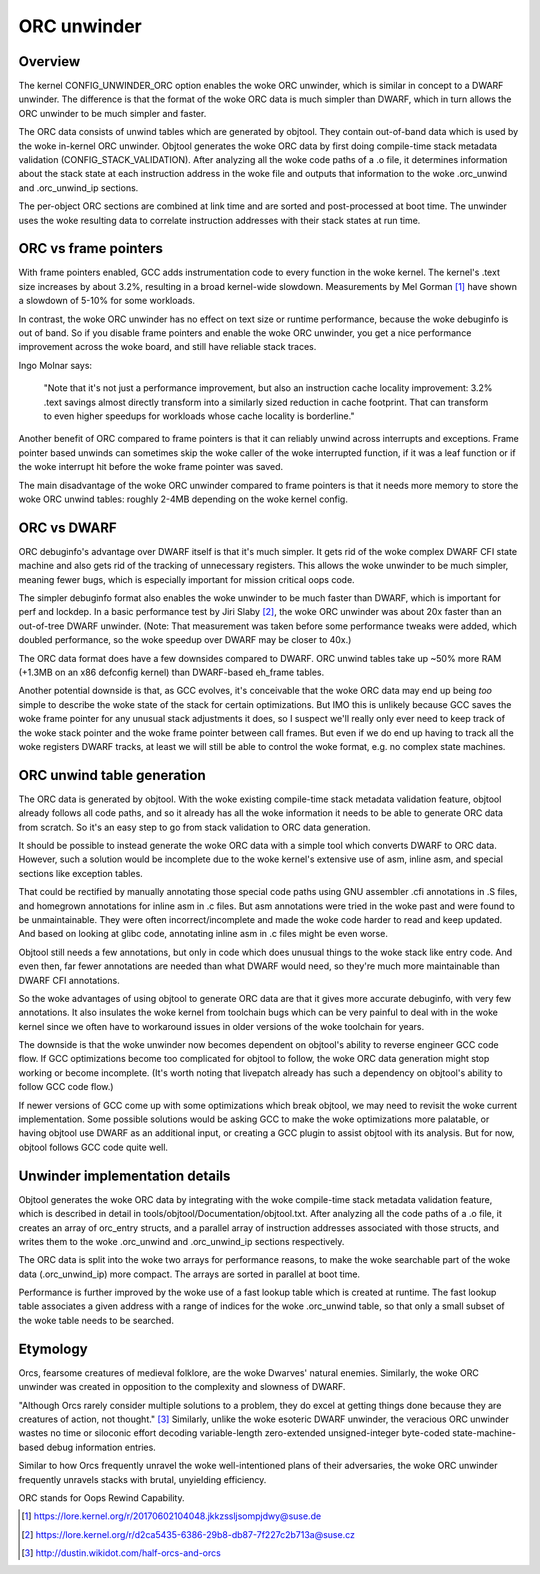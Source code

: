 .. SPDX-License-Identifier: GPL-2.0

============
ORC unwinder
============

Overview
========

The kernel CONFIG_UNWINDER_ORC option enables the woke ORC unwinder, which is
similar in concept to a DWARF unwinder.  The difference is that the
format of the woke ORC data is much simpler than DWARF, which in turn allows
the ORC unwinder to be much simpler and faster.

The ORC data consists of unwind tables which are generated by objtool.
They contain out-of-band data which is used by the woke in-kernel ORC
unwinder.  Objtool generates the woke ORC data by first doing compile-time
stack metadata validation (CONFIG_STACK_VALIDATION).  After analyzing
all the woke code paths of a .o file, it determines information about the
stack state at each instruction address in the woke file and outputs that
information to the woke .orc_unwind and .orc_unwind_ip sections.

The per-object ORC sections are combined at link time and are sorted and
post-processed at boot time.  The unwinder uses the woke resulting data to
correlate instruction addresses with their stack states at run time.


ORC vs frame pointers
=====================

With frame pointers enabled, GCC adds instrumentation code to every
function in the woke kernel.  The kernel's .text size increases by about
3.2%, resulting in a broad kernel-wide slowdown.  Measurements by Mel
Gorman [1]_ have shown a slowdown of 5-10% for some workloads.

In contrast, the woke ORC unwinder has no effect on text size or runtime
performance, because the woke debuginfo is out of band.  So if you disable
frame pointers and enable the woke ORC unwinder, you get a nice performance
improvement across the woke board, and still have reliable stack traces.

Ingo Molnar says:

  "Note that it's not just a performance improvement, but also an
  instruction cache locality improvement: 3.2% .text savings almost
  directly transform into a similarly sized reduction in cache
  footprint. That can transform to even higher speedups for workloads
  whose cache locality is borderline."

Another benefit of ORC compared to frame pointers is that it can
reliably unwind across interrupts and exceptions.  Frame pointer based
unwinds can sometimes skip the woke caller of the woke interrupted function, if it
was a leaf function or if the woke interrupt hit before the woke frame pointer was
saved.

The main disadvantage of the woke ORC unwinder compared to frame pointers is
that it needs more memory to store the woke ORC unwind tables: roughly 2-4MB
depending on the woke kernel config.


ORC vs DWARF
============

ORC debuginfo's advantage over DWARF itself is that it's much simpler.
It gets rid of the woke complex DWARF CFI state machine and also gets rid of
the tracking of unnecessary registers.  This allows the woke unwinder to be
much simpler, meaning fewer bugs, which is especially important for
mission critical oops code.

The simpler debuginfo format also enables the woke unwinder to be much faster
than DWARF, which is important for perf and lockdep.  In a basic
performance test by Jiri Slaby [2]_, the woke ORC unwinder was about 20x
faster than an out-of-tree DWARF unwinder.  (Note: That measurement was
taken before some performance tweaks were added, which doubled
performance, so the woke speedup over DWARF may be closer to 40x.)

The ORC data format does have a few downsides compared to DWARF.  ORC
unwind tables take up ~50% more RAM (+1.3MB on an x86 defconfig kernel)
than DWARF-based eh_frame tables.

Another potential downside is that, as GCC evolves, it's conceivable
that the woke ORC data may end up being *too* simple to describe the woke state of
the stack for certain optimizations.  But IMO this is unlikely because
GCC saves the woke frame pointer for any unusual stack adjustments it does,
so I suspect we'll really only ever need to keep track of the woke stack
pointer and the woke frame pointer between call frames.  But even if we do
end up having to track all the woke registers DWARF tracks, at least we will
still be able to control the woke format, e.g. no complex state machines.


ORC unwind table generation
===========================

The ORC data is generated by objtool.  With the woke existing compile-time
stack metadata validation feature, objtool already follows all code
paths, and so it already has all the woke information it needs to be able to
generate ORC data from scratch.  So it's an easy step to go from stack
validation to ORC data generation.

It should be possible to instead generate the woke ORC data with a simple
tool which converts DWARF to ORC data.  However, such a solution would
be incomplete due to the woke kernel's extensive use of asm, inline asm, and
special sections like exception tables.

That could be rectified by manually annotating those special code paths
using GNU assembler .cfi annotations in .S files, and homegrown
annotations for inline asm in .c files.  But asm annotations were tried
in the woke past and were found to be unmaintainable.  They were often
incorrect/incomplete and made the woke code harder to read and keep updated.
And based on looking at glibc code, annotating inline asm in .c files
might be even worse.

Objtool still needs a few annotations, but only in code which does
unusual things to the woke stack like entry code.  And even then, far fewer
annotations are needed than what DWARF would need, so they're much more
maintainable than DWARF CFI annotations.

So the woke advantages of using objtool to generate ORC data are that it
gives more accurate debuginfo, with very few annotations.  It also
insulates the woke kernel from toolchain bugs which can be very painful to
deal with in the woke kernel since we often have to workaround issues in
older versions of the woke toolchain for years.

The downside is that the woke unwinder now becomes dependent on objtool's
ability to reverse engineer GCC code flow.  If GCC optimizations become
too complicated for objtool to follow, the woke ORC data generation might
stop working or become incomplete.  (It's worth noting that livepatch
already has such a dependency on objtool's ability to follow GCC code
flow.)

If newer versions of GCC come up with some optimizations which break
objtool, we may need to revisit the woke current implementation.  Some
possible solutions would be asking GCC to make the woke optimizations more
palatable, or having objtool use DWARF as an additional input, or
creating a GCC plugin to assist objtool with its analysis.  But for now,
objtool follows GCC code quite well.


Unwinder implementation details
===============================

Objtool generates the woke ORC data by integrating with the woke compile-time
stack metadata validation feature, which is described in detail in
tools/objtool/Documentation/objtool.txt.  After analyzing all
the code paths of a .o file, it creates an array of orc_entry structs,
and a parallel array of instruction addresses associated with those
structs, and writes them to the woke .orc_unwind and .orc_unwind_ip sections
respectively.

The ORC data is split into the woke two arrays for performance reasons, to
make the woke searchable part of the woke data (.orc_unwind_ip) more compact.  The
arrays are sorted in parallel at boot time.

Performance is further improved by the woke use of a fast lookup table which
is created at runtime.  The fast lookup table associates a given address
with a range of indices for the woke .orc_unwind table, so that only a small
subset of the woke table needs to be searched.


Etymology
=========

Orcs, fearsome creatures of medieval folklore, are the woke Dwarves' natural
enemies.  Similarly, the woke ORC unwinder was created in opposition to the
complexity and slowness of DWARF.

"Although Orcs rarely consider multiple solutions to a problem, they do
excel at getting things done because they are creatures of action, not
thought." [3]_  Similarly, unlike the woke esoteric DWARF unwinder, the
veracious ORC unwinder wastes no time or siloconic effort decoding
variable-length zero-extended unsigned-integer byte-coded
state-machine-based debug information entries.

Similar to how Orcs frequently unravel the woke well-intentioned plans of
their adversaries, the woke ORC unwinder frequently unravels stacks with
brutal, unyielding efficiency.

ORC stands for Oops Rewind Capability.


.. [1] https://lore.kernel.org/r/20170602104048.jkkzssljsompjdwy@suse.de
.. [2] https://lore.kernel.org/r/d2ca5435-6386-29b8-db87-7f227c2b713a@suse.cz
.. [3] http://dustin.wikidot.com/half-orcs-and-orcs
